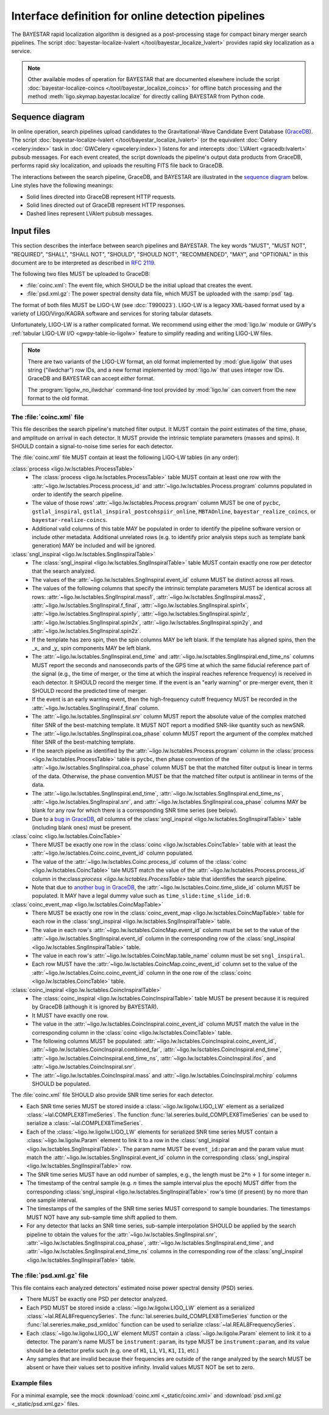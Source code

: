 ###################################################
Interface definition for online detection pipelines
###################################################

The BAYESTAR rapid localization algorithm is designed as a post-processing
stage for compact binary merger search pipelines. The script
:doc:`bayestar-localize-lvalert </tool/bayestar_localize_lvalert>`
provides rapid sky localization as a service.

.. note::
    Other available modes of operation for BAYESTAR that are documented
    elsewhere include the script :doc:`bayestar-localize-coincs
    </tool/bayestar_localize_coincs>` for offline batch processing
    and the method :meth:`ligo.skymap.bayestar.localize` for directly calling
    BAYESTAR from Python code.

Sequence diagram
================

In online operation, search pipelines upload candidates to the
Gravitational-Wave Candidate Event Database (`GraceDB`_). The script
:doc:`bayestar-localize-lvalert </tool/bayestar_localize_lvalert>`
(or the equivalent :doc:`Celery <celery:index>` task in :doc:`GWCelery
<gwcelery:index>`) listens for and intercepts :doc:`LVAlert <gracedb:lvalert>`
pubsub messages. For each event created, the script downloads the pipeline's
output data products from GraceDB, performs rapid sky localization, and uploads
the resulting FITS file back to GraceDB.

The interactions between the search pipeline, GraceDB, and BAYESTAR are
illustrated in the `sequence diagram`_ below. Line styles have the following
meanings:

* Solid lines directed into GraceDB represent HTTP requests.
* Solid lines directed out of GraceDB represent HTTP responses.
* Dashed lines represent LVAlert pubsub messages.

.. mermaid::

    sequenceDiagram
    
        note over Search: New detection
        Search ->>+ GraceDB: Upload coinc.xml
        activate Search
        note over GraceDB: Create event G123
        GraceDB ->>- Search: GraceDB ID: G123
        Search ->>+ GraceDB: Upload psd.xml.gz to G123
        deactivate Search
        GraceDB -->>- BAYESTAR: LVAlert: psd.xml.gz added to G123
        activate BAYESTAR
        BAYESTAR ->>+ GraceDB: Get coinc.xml from G123
        GraceDB ->>- BAYESTAR: coinc.xml
        BAYESTAR ->>+ GraceDB: Get psd.xml.gz from G123
        GraceDB ->>- BAYESTAR: psd.xml.gz
        note over BAYESTAR: Perform sky localization
        BAYESTAR ->> GraceDB: Upload bayestar.fits to G123
        deactivate BAYESTAR

Input files
===========

This section describes the interface between search pipelines and BAYESTAR. The
key words "MUST", "MUST NOT", "REQUIRED", "SHALL", "SHALL NOT", "SHOULD",
"SHOULD NOT", "RECOMMENDED", "MAY", and "OPTIONAL" in this document are to be
interpreted as described in :rfc:`2119`.

The following two files MUST be uploaded to GraceDB:

* :file:`coinc.xml`: The event file, which SHOULD be the initial upload that
  creates the event.
* :file:`psd.xml.gz`: The power spectral density data file,
  which MUST be uploaded with the :samp:`psd` tag.

The format of both files MUST be LIGO-LW (see :dcc:`T990023`). LIGO-LW is a
legacy XML-based format used by a variety of LIGO/Virgo/KAGRA software and
services for storing tabular datasets.

Unfortunately, LIGO-LW is a rather complicated format. We recommend using
either the :mod:`ligo.lw` module or GWPy's :ref:`tabular LIGO-LW I/O
<gwpy-table-io-ligolw>` feature to simplify reading and writing LIGO-LW files.

.. note::
    There are two variants of the LIGO-LW format, an old format implemented by
    :mod:`glue.ligolw` that uses string ("ilwdchar") row IDs, and a new format
    implemented by :mod:`ligo.lw` that uses integer row IDs. GraceDB and
    BAYESTAR can accept *either* format.

    The :program:`ligolw_no_ilwdchar` command-line tool provided by
    :mod:`ligo.lw` can convert from the new format to the old format.

The :file:`coinc.xml` file
--------------------------

This file describes the search pipeline's matched filter output. It MUST
contain the point estimates of the time, phase, and amplitude on arrival in
each detector. It MUST provide the intrinsic template parameters (masses and
spins). It SHOULD contain a signal-to-noise time series for each detector.

The :file:`coinc.xml` file MUST contain at least the following LIGO-LW tables
(in any order):

:class:`process <ligo.lw.lsctables.ProcessTable>`
    * The :class:`process <ligo.lw.lsctables.ProcessTable>` table MUST contain
      at least one row with the :attr:`~ligo.lw.lsctables.Process.process_id`
      and :attr:`~ligo.lw.lsctables.Process.program` columns populated in order
      to identify the search pipeline.

    * The value of those rows' :attr:`~ligo.lw.lsctables.Process.program`
      column MUST be one of ``pycbc``, ``gstlal_inspiral``,
      ``gstlal_inspiral_postcohspiir_online``, ``MBTAOnline``,
      ``bayestar_realize_coincs``, or ``bayestar-realize-coincs``.

    * Additional valid columns of this table MAY be populated in order to
      identify the pipeline software version or include other metadata.
      Additional unrelated rows (e.g. to identify prior analysis steps such as
      template bank generation) MAY be included and will be ignored.

:class:`sngl_inspiral <ligo.lw.lsctables.SnglInspiralTable>`
    * The :class:`sngl_inspiral <ligo.lw.lsctables.SnglInspiralTable>` table
      MUST contain exactly one row per detector that the search analyzed.

    * The values of the :attr:`~ligo.lw.lsctables.SnglInspiral.event_id` column
      MUST be distinct across all rows.

    * The values of the following columns that specify the intrinsic template
      parameters MUST be identical across all
      rows: :attr:`~ligo.lw.lsctables.SnglInspiral.mass1`,
      :attr:`~ligo.lw.lsctables.SnglInspiral.mass2`,
      :attr:`~ligo.lw.lsctables.SnglInspiral.f_final`,
      :attr:`~ligo.lw.lsctables.SnglInspiral.spin1x`,
      :attr:`~ligo.lw.lsctables.SnglInspiral.spin1y`,
      :attr:`~ligo.lw.lsctables.SnglInspiral.spin1z`,
      :attr:`~ligo.lw.lsctables.SnglInspiral.spin2x`,
      :attr:`~ligo.lw.lsctables.SnglInspiral.spin2y`, and
      :attr:`~ligo.lw.lsctables.SnglInspiral.spin2z`.

    * If the template has zero spin, then the spin columns MAY be left blank.
      If the template has aligned spins, then the _x_ and _y_ spin components
      MAY be left blank.

    * The :attr:`~ligo.lw.lsctables.SnglInspiral.end_time` and
      :attr:`~ligo.lw.lsctables.SnglInspiral.end_time_ns` columns MUST report
      the seconds and nanoseconds parts of the GPS time at which the same
      fiducial reference part of the signal (e.g., the time of merger, or the
      time at which the inspiral reaches reference frequency) is received in
      each detector. It SHOULD record the merger time. If the event is an
      "early warning" or pre-merger event, then it SHOULD record the predicted
      time of merger.

    * If the event is an early warning event, then the high-frequency cutoff
      frequency MUST be recorded in the
      :attr:`~ligo.lw.lsctables.SnglInspiral.f_final` column.

    * The :attr:`~ligo.lw.lsctables.SnglInspiral.snr` column MUST report the
      absolute value of the complex matched filter SNR of the best-matching
      template. It MUST NOT report a modified SNR-like quantity such as newSNR.

    * The :attr:`~ligo.lw.lsctables.SnglInspiral.coa_phase` column MUST report
      the argument of the complex matched filter SNR of the best-matching
      template.

    * If the search pipeline as identified by the
      :attr:`~ligo.lw.lsctables.Process.program` column in the :class:`process
      <ligo.lw.lsctables.ProcessTable>` table is ``pycbc``, then phase
      convention of the :attr:`~ligo.lw.lsctables.SnglInspiral.coa_phase`
      column MUST be that the matched filter output is linear in terms of the
      data. Otherwise, the phase convention MUST be that the matched filter
      output is antilinear in terms of the data.

    * The :attr:`~ligo.lw.lsctables.SnglInspiral.end_time`,
      :attr:`~ligo.lw.lsctables.SnglInspiral.end_time_ns`,
      :attr:`~ligo.lw.lsctables.SnglInspiral.snr`, and
      :attr:`~ligo.lw.lsctables.SnglInspiral.coa_phase` columns MAY be blank
      for any row for which there is a corresponding SNR time series (see
      below).

    * Due to a `bug in GraceDB`_, *all* columns of the
      :class:`sngl_inspiral <ligo.lw.lsctables.SnglInspiralTable>` table
      (including blank ones) must be present.

:class:`coinc <ligo.lw.lsctables.CoincTable>`
    * There MUST be exactly one row in the
      :class:`coinc <ligo.lw.lsctables.CoincTable>` table with at least the
      :attr:`~ligo.lw.lsctables.Coinc.coinc_event_id` column populated.

    * The value of the :attr:`~ligo.lw.lsctables.Coinc.process_id` column of
      the :class:`coinc <ligo.lw.lsctables.CoincTable>` tale MUST match the
      value of the :attr:`~ligo.lw.lsctables.Process.process_id` column in
      the:class:`process <ligo.lw.lsctables.ProcessTable>` table that
      identifies the search pipeline.

    * Note that due to `another bug in GraceDB`_, the
      :attr:`~ligo.lw.lsctables.Coinc.time_slide_id` column MUST be populated.
      It MAY have a legal dummy value such as ``time_slide:time_slide_id:0``.

:class:`coinc_event_map <ligo.lw.lsctables.CoincMapTable>`
    * There MUST be exactly one row in the
      :class:`coinc_event_map <ligo.lw.lsctables.CoincMapTable>` table for each
      row in the :class:`sngl_inspiral <ligo.lw.lsctables.SnglInspiralTable>`
      table.

    * The value in each row's :attr:`~ligo.lw.lsctables.CoincMap.event_id`
      column must be set to the value of the
      :attr:`~ligo.lw.lsctables.SnglInspiral.event_id` column in the
      corresponding row of the
      :class:`sngl_inspiral <ligo.lw.lsctables.SnglInspiralTable>` table.

    * The value in each row's :attr:`~ligo.lw.lsctables.CoincMap.table_name`
      column must be set ``sngl_inspiral``.

    * Each row MUST have the :attr:`~ligo.lw.lsctables.CoincMap.coinc_event_id`
      column set to the value of the
      :attr:`~ligo.lw.lsctables.Coinc.coinc_event_id` column in the one row of
      the :class:`coinc <ligo.lw.lsctables.CoincTable>` table.

:class:`coinc_inspiral <ligo.lw.lsctables.CoincInspiralTable>`
    * The :class:`coinc_inspiral <ligo.lw.lsctables.CoincInspiralTable>` table
      MUST be present because it is required by GraceDB (although it is ignored
      by BAYESTAR).

    * It MUST have exactly one row.

    * The value in the :attr:`~ligo.lw.lsctables.CoincInspiral.coinc_event_id`
      column MUST match the value in the corresponding column in the
      :class:`coinc <ligo.lw.lsctables.CoincTable>` table.

    * The following columns MUST be populated:
      :attr:`~ligo.lw.lsctables.CoincInspiral.coinc_event_id`,
      :attr:`~ligo.lw.lsctables.CoincInspiral.combined_far`,
      :attr:`~ligo.lw.lsctables.CoincInspiral.end_time`,
      :attr:`~ligo.lw.lsctables.CoincInspiral.end_time_ns`,
      :attr:`~ligo.lw.lsctables.CoincInspiral.ifos`, and
      :attr:`~ligo.lw.lsctables.CoincInspiral.snr`.

    * The :attr:`~ligo.lw.lsctables.CoincInspiral.mass` and
      :attr:`~ligo.lw.lsctables.CoincInspiral.mchirp` columns SHOULD be
      populated.

The :file:`coinc.xml` file SHOULD also provide SNR time series for each
detector.

* Each SNR time series MUST be stored inside a :class:`~ligo.lw.ligolw.LIGO_LW`
  element as a serialized :class:`~lal.COMPLEX8TimeSeries`. The function
  :func:`lal.sereries.build_COMPLEX8TimeSeries` can be used to serialize a
  :class:`~lal.COMPLEX8TimeSeries`.

* Each of the :class:`~ligo.lw.ligolw.LIGO_LW` elements for serialized SNR time
  series MUST contain a :class:`~ligo.lw.ligolw.Param` element to link it to a
  row in the :class:`sngl_inspiral <ligo.lw.lsctables.SnglInspiralTable>`. The
  param name MUST be ``event_id:param`` and the param value must match the
  :attr:`~ligo.lw.lsctables.SnglInspiral.event_id` column in the corresponding
  :class:`sngl_inspiral <ligo.lw.lsctables.SnglInspiralTable>` row.

* The SNR time series MUST have an odd number of samples, e.g., the length must
  be :math:`2 * n + 1` for some integer :math:`n`.

* The timestamp of the central sample (e.g. :math:`n` times the sample interval
  plus the epoch) MUST differ from the corresponding :class:`sngl_inspiral
  <ligo.lw.lsctables.SnglInspiralTable>` row's time (if present) by no more
  than one sample interval.

* The timestamps of the samples of the SNR time series MUST correspond to
  sample boundaries. The timestamps MUST NOT have any sub-sample time shift
  applied to them.

* For any detector that lacks an SNR time series, sub-sample interpolation
  SHOULD be applied by the search pipeline to obtain the values for the
  :attr:`~ligo.lw.lsctables.SnglInspiral.snr`,
  :attr:`~ligo.lw.lsctables.SnglInspiral.coa_phase`,
  :attr:`~ligo.lw.lsctables.SnglInspiral.end_time`, and
  :attr:`~ligo.lw.lsctables.SnglInspiral.end_time_ns` columns in the
  corresponding row of the :class:`sngl_inspiral
  <ligo.lw.lsctables.SnglInspiralTable>` table.

The :file:`psd.xml.gz` file
---------------------------

This file contains each analyzed detectors' estimated noise power spectral
density (PSD) series.

* There MUST be exactly one PSD per detector analyzed.

* Each PSD MUST be stored inside a :class:`~ligo.lw.ligolw.LIGO_LW`
  element as a serialized :class:`~lal.REAL8FrequencySeries`. The
  :func:`lal.sereries.build_COMPLEX8TimeSeries` function or the
  :func:`lal.sereries.make_psd_xmldoc` function can be used to serialize
  :class:`~lal.REAL8FrequencySeries`.

* Each :class:`~ligo.lw.ligolw.LIGO_LW` element MUST contain a
  :class:`~ligo.lw.ligolw.Param` element to link it to a detector. The param's
  name MUST be ``instrument:param``, its type MUST be ``instrument:param``, and
  its value should be a detector prefix such (e.g. one of ``H1``, ``L1``,
  ``V1``, ``K1``, ``I1``, etc.)

* Any samples that are invalid because their frequencies are outside of the
  range analyzed by the search MUST be absent or have their values set to
  positive infinity. Invalid values MUST NOT be set to zero.

Example files
-------------

For a minimal example, see the mock :download:`coinc.xml <_static/coinc.xml>`
and :download:`psd.xml.gz <_static/psd.xml.gz>` files.

.. _`GraceDB`: https://gracedb.ligo.org
.. _`sequence diagram`: https://en.wikipedia.org/wiki/Sequence_diagram
.. _`bug in GraceDB`: https://git.ligo.org/lscsoft/gracedb/-/merge_requests/44
.. _`another bug in GraceDB`: https://git.ligo.org/lscsoft/gracedb/-/issues/197

